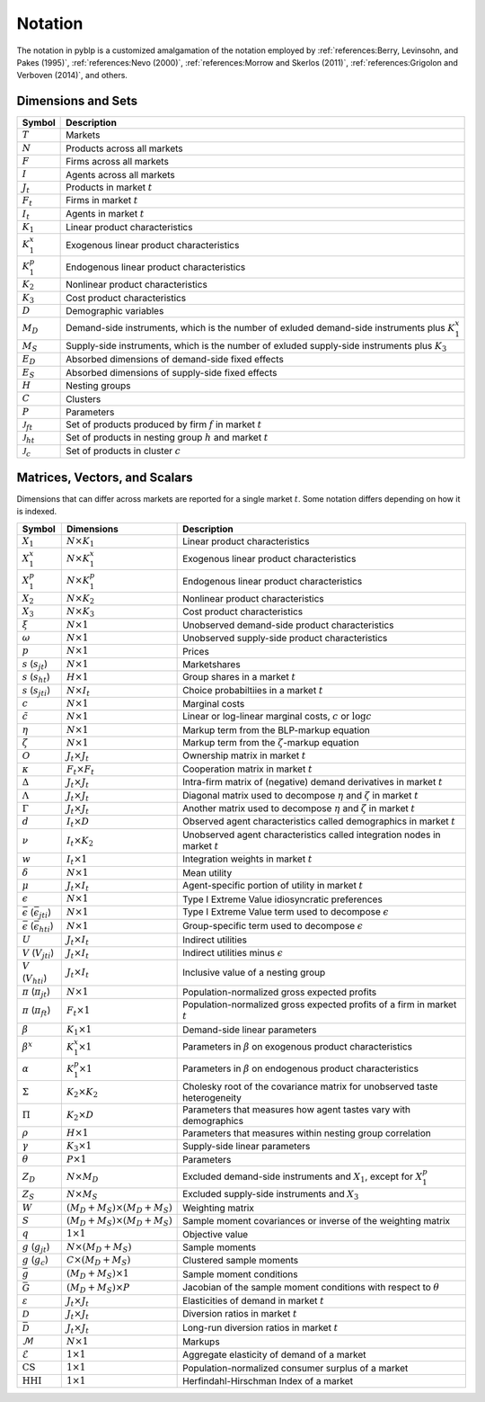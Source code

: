 Notation
========

The notation in pyblp is a customized amalgamation of the notation employed by :ref:`references:Berry, Levinsohn, and Pakes (1995)`, :ref:`references:Nevo (2000)`, :ref:`references:Morrow and Skerlos (2011)`, :ref:`references:Grigolon and Verboven (2014)`, and others.


Dimensions and Sets
-------------------

========================  ==================================================================================================
Symbol                    Description
========================  ==================================================================================================
:math:`T`                 Markets
:math:`N`                 Products across all markets
:math:`F`                 Firms across all markets
:math:`I`                 Agents across all markets
:math:`J_t`               Products in market :math:`t`
:math:`F_t`               Firms in market :math:`t`
:math:`I_t`               Agents in market :math:`t`
:math:`K_1`               Linear product characteristics
:math:`K_1^x`             Exogenous linear product characteristics
:math:`K_1^p`             Endogenous linear product characteristics
:math:`K_2`               Nonlinear product characteristics
:math:`K_3`               Cost product characteristics
:math:`D`                 Demographic variables
:math:`M_D`               Demand-side instruments, which is the number of exluded demand-side instruments plus :math:`K_1^x`
:math:`M_S`               Supply-side instruments, which is the number of exluded supply-side instruments plus :math:`K_3`
:math:`E_D`               Absorbed dimensions of demand-side fixed effects
:math:`E_S`               Absorbed dimensions of supply-side fixed effects
:math:`H`                 Nesting groups
:math:`C`                 Clusters
:math:`P`                 Parameters
:math:`\mathscr{J}_{ft}`  Set of products produced by firm :math:`f` in market :math:`t`
:math:`\mathscr{J}_{ht}`  Set of products in nesting group :math:`h` and market :math:`t`
:math:`\mathscr{J}_c`     Set of products in cluster :math:`c`
========================  ==================================================================================================


Matrices, Vectors, and Scalars
------------------------------

Dimensions that can differ across markets are reported for a single market :math:`t`. Some notation differs depending on how it is indexed.

=====================================================  ===================================================  ====================================================================================
Symbol                                                 Dimensions                                           Description
=====================================================  ===================================================  ====================================================================================
:math:`X_1`                                            :math:`N \times K_1`                                 Linear product characteristics
:math:`X_1^x`                                          :math:`N \times K_1^x`                               Exogenous linear product characteristics
:math:`X_1^p`                                          :math:`N \times K_1^p`                               Endogenous linear product characteristics
:math:`X_2`                                            :math:`N \times K_2`                                 Nonlinear product characteristics
:math:`X_3`                                            :math:`N \times K_3`                                 Cost product characteristics
:math:`\xi`                                            :math:`N \times 1`                                   Unobserved demand-side product characteristics
:math:`\omega`                                         :math:`N \times 1`                                   Unobserved supply-side product characteristics
:math:`p`                                              :math:`N \times 1`                                   Prices
:math:`s` (:math:`s_{jt}`)                             :math:`N \times 1`                                   Marketshares
:math:`s` (:math:`s_{ht}`)                             :math:`H \times 1`                                   Group shares in a market :math:`t`
:math:`s` (:math:`s_{jti}`)                            :math:`N \times I_t`                                 Choice probabiltiies in a market :math:`t`
:math:`c`                                              :math:`N \times 1`                                   Marginal costs
:math:`\tilde{c}`                                      :math:`N \times 1`                                   Linear or log-linear marginal costs, :math:`c` or :math:`\log c` 
:math:`\eta`                                           :math:`N \times 1`                                   Markup term from the BLP-markup equation
:math:`\zeta`                                          :math:`N \times 1`                                   Markup term from the :math:`\zeta`-markup equation
:math:`O`                                              :math:`J_t \times J_t`                               Ownership matrix in market :math:`t`
:math:`\kappa`                                         :math:`F_t \times F_t`                               Cooperation matrix in market :math:`t`
:math:`\Delta`                                         :math:`J_t \times J_t`                               Intra-firm matrix of (negative) demand derivatives in market :math:`t`
:math:`\Lambda`                                        :math:`J_t \times J_t`                               Diagonal matrix used to decompose :math:`\eta` and :math:`\zeta` in market :math:`t`
:math:`\Gamma`                                         :math:`J_t \times J_t`                               Another matrix used to decompose :math:`\eta` and :math:`\zeta` in market :math:`t`
:math:`d`                                              :math:`I_t \times D`                                 Observed agent characteristics called demographics in market :math:`t`
:math:`\nu`                                            :math:`I_t \times K_2`                               Unobserved agent characteristics called integration nodes in market :math:`t`
:math:`w`                                              :math:`I_t \times 1`                                 Integration weights in market :math:`t`
:math:`\delta`                                         :math:`N \times 1`                                   Mean utility
:math:`\mu`                                            :math:`J_t \times I_t`                               Agent-specific portion of utility in market :math:`t`
:math:`\epsilon`                                       :math:`N \times 1`                                   Type I Extreme Value idiosyncratic preferences
:math:`\bar{\epsilon}` (:math:`\bar{\epsilon}_{jti}`)  :math:`N \times 1`                                   Type I Extreme Value term used to decompose :math:`\epsilon`
:math:`\bar{\epsilon}` (:math:`\bar{\epsilon}_{hti}`)  :math:`N \times 1`                                   Group-specific term used to decompose :math:`\epsilon`
:math:`U`                                              :math:`J_t \times I_t`                               Indirect utilities
:math:`V` (:math:`V_{jti}`)                            :math:`J_t \times I_t`                               Indirect utilities minus :math:`\epsilon`
:math:`V` (:math:`V_{hti}`)                            :math:`J_t \times I_t`                               Inclusive value of a nesting group
:math:`\pi` (:math:`\pi_{jt}`)                         :math:`N \times 1`                                   Population-normalized gross expected profits
:math:`\pi` (:math:`\pi_{ft}`)                         :math:`F_t \times 1`                                 Population-normalized gross expected profits of a firm in market :math:`t`
:math:`\beta`                                          :math:`K_1 \times 1`                                 Demand-side linear parameters
:math:`\beta^x`                                        :math:`K_1^x \times 1`                               Parameters in :math:`\beta` on exogenous product characteristics
:math:`\alpha`                                         :math:`K_1^p \times 1`                               Parameters in :math:`\beta` on endogenous product characteristics
:math:`\Sigma`                                         :math:`K_2 \times K_2`                               Cholesky root of the covariance matrix for unobserved taste heterogeneity
:math:`\Pi`                                            :math:`K_2 \times D`                                 Parameters that measures how agent tastes vary with demographics
:math:`\rho`                                           :math:`H \times 1`                                   Parameters that measures within nesting group correlation
:math:`\gamma`                                         :math:`K_3 \times 1`                                 Supply-side linear parameters
:math:`\theta`                                         :math:`P \times 1`                                   Parameters
:math:`Z_D`                                            :math:`N \times M_D`                                 Excluded demand-side instruments and :math:`X_1`, except for :math:`X_1^p`
:math:`Z_S`                                            :math:`N \times M_S`                                 Excluded supply-side instruments and :math:`X_3`
:math:`W`                                              :math:`(M_D + M_S) \times (M_D + M_S)`               Weighting matrix
:math:`S`                                              :math:`(M_D + M_S) \times (M_D + M_S)`               Sample moment covariances or inverse of the weighting matrix
:math:`q`                                              :math:`1 \times 1`                                   Objective value
:math:`g` (:math:`g_{jt}`)                             :math:`N \times (M_D + M_S)`                         Sample moments
:math:`g` (:math:`g_c`)                                :math:`C \times (M_D + M_S)`                         Clustered sample moments
:math:`\bar{g}`                                        :math:`(M_D + M_S) \times 1`                         Sample moment conditions
:math:`\bar{G}`                                        :math:`(M_D + M_S) \times P`                         Jacobian of the sample moment conditions with respect to :math:`\theta`
:math:`\varepsilon`                                    :math:`J_t \times J_t`                               Elasticities of demand in market :math:`t`
:math:`\mathscr{D}`                                    :math:`J_t \times J_t`                               Diversion ratios in market :math:`t`
:math:`\bar{\mathscr{D}}`                              :math:`J_t \times J_t`                               Long-run diversion ratios in market :math:`t`
:math:`\mathscr{M}`                                    :math:`N \times 1`                                   Markups
:math:`\mathscr{E}`                                    :math:`1 \times 1`                                   Aggregate elasticity of demand of a market
:math:`\text{CS}`                                      :math:`1 \times 1`                                   Population-normalized consumer surplus of a market
:math:`\text{HHI}`                                     :math:`1 \times 1`                                   Herfindahl-Hirschman Index of a market
=====================================================  ===================================================  ====================================================================================
